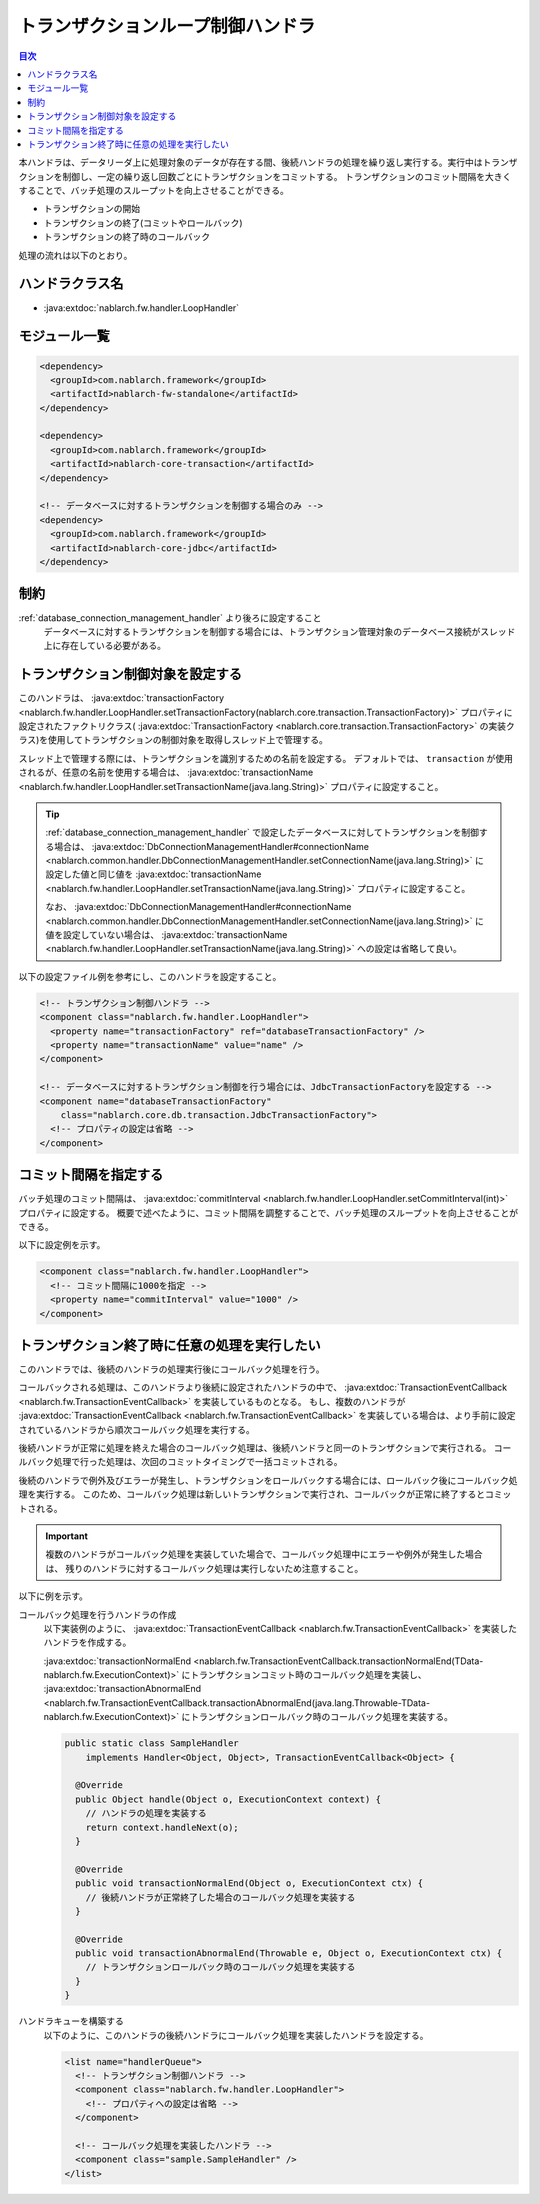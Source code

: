 .. _loop_handler:

トランザクションループ制御ハンドラ
==================================================
.. contents:: 目次
  :depth: 3
  :local:

本ハンドラは、データリーダ上に処理対象のデータが存在する間、後続ハンドラの処理を繰り返し実行する。実行中はトランザクションを制御し、一定の繰り返し回数ごとにトランザクションをコミットする。
トランザクションのコミット間隔を大きくすることで、バッチ処理のスループットを向上させることができる。

* トランザクションの開始
* トランザクションの終了(コミットやロールバック)
* トランザクションの終了時のコールバック

処理の流れは以下のとおり。

.. image:: ../images/LoopHandler/flow.png
  :scale: 80

ハンドラクラス名
--------------------------------------------------
* :java:extdoc:`nablarch.fw.handler.LoopHandler`

モジュール一覧
--------------------------------------------------

.. code-block:: xml

  <dependency>
    <groupId>com.nablarch.framework</groupId>
    <artifactId>nablarch-fw-standalone</artifactId>
  </dependency>

  <dependency>
    <groupId>com.nablarch.framework</groupId>
    <artifactId>nablarch-core-transaction</artifactId>
  </dependency>

  <!-- データベースに対するトランザクションを制御する場合のみ -->
  <dependency>
    <groupId>com.nablarch.framework</groupId>
    <artifactId>nablarch-core-jdbc</artifactId>
  </dependency>

制約
------------------------------
:ref:`database_connection_management_handler` より後ろに設定すること
  データベースに対するトランザクションを制御する場合には、トランザクション管理対象のデータベース接続がスレッド上に存在している必要がある。

トランザクション制御対象を設定する
--------------------------------------------------
このハンドラは、 :java:extdoc:`transactionFactory <nablarch.fw.handler.LoopHandler.setTransactionFactory(nablarch.core.transaction.TransactionFactory)>`
プロパティに設定されたファクトリクラス( :java:extdoc:`TransactionFactory <nablarch.core.transaction.TransactionFactory>` の実装クラス)を使用してトランザクションの制御対象を取得しスレッド上で管理する。

スレッド上で管理する際には、トランザクションを識別するための名前を設定する。
デフォルトでは、 ``transaction`` が使用されるが、任意の名前を使用する場合は、 :java:extdoc:`transactionName <nablarch.fw.handler.LoopHandler.setTransactionName(java.lang.String)>` プロパティに設定すること。

.. tip::

  :ref:`database_connection_management_handler` で設定したデータベースに対してトランザクションを制御する場合は、
  :java:extdoc:`DbConnectionManagementHandler#connectionName <nablarch.common.handler.DbConnectionManagementHandler.setConnectionName(java.lang.String)>` に設定した値と同じ値を
  :java:extdoc:`transactionName <nablarch.fw.handler.LoopHandler.setTransactionName(java.lang.String)>` プロパティに設定すること。

  なお、 :java:extdoc:`DbConnectionManagementHandler#connectionName <nablarch.common.handler.DbConnectionManagementHandler.setConnectionName(java.lang.String)>` に値を設定していない場合は、
  :java:extdoc:`transactionName <nablarch.fw.handler.LoopHandler.setTransactionName(java.lang.String)>` への設定は省略して良い。

以下の設定ファイル例を参考にし、このハンドラを設定すること。

.. code-block:: xml

  <!-- トランザクション制御ハンドラ -->
  <component class="nablarch.fw.handler.LoopHandler">
    <property name="transactionFactory" ref="databaseTransactionFactory" />
    <property name="transactionName" value="name" />
  </component>

  <!-- データベースに対するトランザクション制御を行う場合には、JdbcTransactionFactoryを設定する -->
  <component name="databaseTransactionFactory"
      class="nablarch.core.db.transaction.JdbcTransactionFactory">
    <!-- プロパティの設定は省略 -->
  </component>

.. _loop_handler-commit_interval:

コミット間隔を指定する
--------------------------------------------------
バッチ処理のコミット間隔は、 :java:extdoc:`commitInterval <nablarch.fw.handler.LoopHandler.setCommitInterval(int)>` プロパティに設定する。
概要で述べたように、コミット間隔を調整することで、バッチ処理のスループットを向上させることができる。

以下に設定例を示す。

.. code-block:: xml

  <component class="nablarch.fw.handler.LoopHandler">
    <!-- コミット間隔に1000を指定 -->
    <property name="commitInterval" value="1000" />
  </component>

.. _loop_handler-callback:

トランザクション終了時に任意の処理を実行したい
--------------------------------------------------
このハンドラでは、後続のハンドラの処理実行後にコールバック処理を行う。

コールバックされる処理は、このハンドラより後続に設定されたハンドラの中で、 :java:extdoc:`TransactionEventCallback <nablarch.fw.TransactionEventCallback>` を実装しているものとなる。
もし、複数のハンドラが  :java:extdoc:`TransactionEventCallback <nablarch.fw.TransactionEventCallback>` を実装している場合は、より手前に設定されているハンドラから順次コールバック処理を実行する。

後続ハンドラが正常に処理を終えた場合のコールバック処理は、後続ハンドラと同一のトランザクションで実行される。
コールバック処理で行った処理は、次回のコミットタイミングで一括コミットされる。

後続のハンドラで例外及びエラーが発生し、トランザクションをロールバックする場合には、ロールバック後にコールバック処理を実行する。
このため、コールバック処理は新しいトランザクションで実行され、コールバックが正常に終了するとコミットされる。

.. important::

  複数のハンドラがコールバック処理を実装していた場合で、コールバック処理中にエラーや例外が発生した場合は、
  残りのハンドラに対するコールバック処理は実行しないため注意すること。

以下に例を示す。

コールバック処理を行うハンドラの作成
  以下実装例のように、  :java:extdoc:`TransactionEventCallback <nablarch.fw.TransactionEventCallback>` を実装したハンドラを作成する。

  :java:extdoc:`transactionNormalEnd <nablarch.fw.TransactionEventCallback.transactionNormalEnd(TData-nablarch.fw.ExecutionContext)>` にトランザクションコミット時のコールバック処理を実装し、
  :java:extdoc:`transactionAbnormalEnd <nablarch.fw.TransactionEventCallback.transactionAbnormalEnd(java.lang.Throwable-TData-nablarch.fw.ExecutionContext)>` にトランザクションロールバック時のコールバック処理を実装する。

  .. code-block:: java

    public static class SampleHandler
        implements Handler<Object, Object>, TransactionEventCallback<Object> {

      @Override
      public Object handle(Object o, ExecutionContext context) {
        // ハンドラの処理を実装する
        return context.handleNext(o);
      }

      @Override
      public void transactionNormalEnd(Object o, ExecutionContext ctx) {
        // 後続ハンドラが正常終了した場合のコールバック処理を実装する
      }

      @Override
      public void transactionAbnormalEnd(Throwable e, Object o, ExecutionContext ctx) {
        // トランザクションロールバック時のコールバック処理を実装する
      }
    }

ハンドラキューを構築する
  以下のように、このハンドラの後続ハンドラにコールバック処理を実装したハンドラを設定する。

  .. code-block:: xml

    <list name="handlerQueue">
      <!-- トランザクション制御ハンドラ -->
      <component class="nablarch.fw.handler.LoopHandler">
        <!-- プロパティへの設定は省略 -->
      </component>

      <!-- コールバック処理を実装したハンドラ -->
      <component class="sample.SampleHandler" />
    </list>
